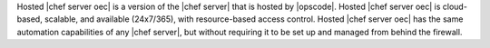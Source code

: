 .. The contents of this file are included in multiple topics.
.. This file should not be changed in a way that hinders its ability to appear in multiple documentation sets.

Hosted |chef server oec| is a version of the |chef server| that is hosted by |opscode|. Hosted |chef server oec| is cloud-based, scalable, and available (24x7/365), with resource-based access control. Hosted |chef server oec| has the same automation capabilities of any |chef server|, but without requiring it to be set up and managed from behind the firewall.